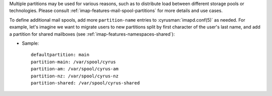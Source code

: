 Multiple partitions may be used for various reasons, such as to
distribute load between different storage pools or technologies.  Please
consult :ref:`imap-features-mail-spool-partitions` for more details and
use cases.

To define additional mail spools, add more ``partition-name`` entries
to :cyrusman:`imapd.conf(5)` as needed.  For example, let's imagine we
want to migrate users to new partitions split by first character of the
user's last name, and add a partition for shared mailboxes (see
:ref:`imap-features-namespaces-shared`):

* Sample::

    defaultpartition: main
    partition-main: /var/spool/cyrus
    partition-am: /var/spool/cyrus-am
    partition-nz: /var/spool/cyrus-nz
    partition-shared: /var/spool/cyrus-shared
